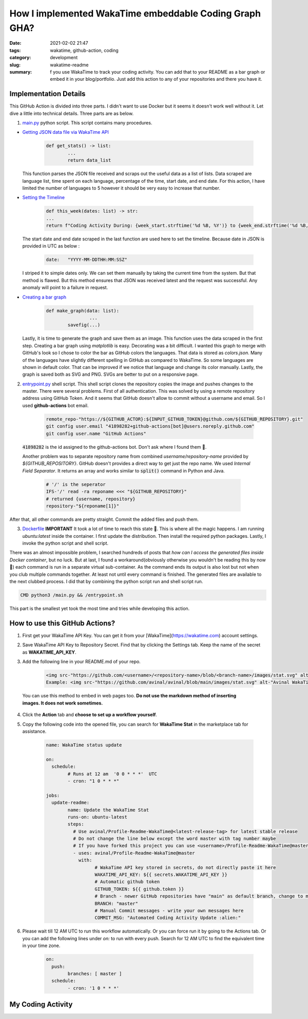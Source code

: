 *******************************************************
How I implemented WakaTime embeddable Coding Graph GHA?
*******************************************************

:date: 2021-02-02 21:47
:tags: wakatime, github-action, coding
:category: development
:slug: wakatime-readme
:summary: f you use WakaTime to track your coding activity. You can add that to your README as a bar graph or embed it in your blog/portfolio. Just add this action to any of your repositories and there you have it.


.. raw:: html

	<a href="https://github.com/avinal/Profile-Readme-WakaTime"><img src="https://raw.githubusercontent.com/avinal/Profile-Readme-WakaTime/b281d074ee75f9626b39d10e2e518c6a297208a3/waka.png" class="img-fluid"></a>

Implementation Details
----------------------

This GitHub Action is divided into three parts. I didn't want to use Docker but it seems it doesn't work well without it. Let dive a little into technical details. Three parts are as below.

1. `main.py <https://github.com/avinal/Profile-Readme-WakaTime/blob/master/main.py>`_ python script. This script contains many procedures.
   
* `Getting JSON data file via WakaTime API <https://github.com/avinal/Profile-Readme-WakaTime/blob/master/main.py#L52>`_
  
    .. code-block:: python
		
		def get_stats() -> list:
			...
			return data_list


  This function parses the JSON file received and scraps out the useful data as a list of lists. Data scraped are language list, time spent on each language, percentage of the time, start date, and end date. For this action, I have limited the number of languages to 5 however it should be very easy to increase that number.

* `Setting the Timeline <https://github.com/avinal/Profile-Readme-WakaTime/blob/master/main.py#L13>`_
  
    .. code-block:: python

		def this_week(dates: list) -> str:
       		...
       		return f"Coding Activity During: {week_start.strftime('%d %B, %Y')} to {week_end.strftime('%d %B, %Y')}"

  The start date and end date scraped in the last function are used here to set the timeline. Because date in JSON is provided in UTC as below :

    .. code-block:: json
    
    	date:	"YYYY-MM-DDTHH:MM:SSZ"

  I striped it to simple dates only. We can set them manually by taking the current time from the system. But that method is flawed. But this method ensures that JSON was received latest and the request was successful. Any anomaly will point to a failure in request.


* `Creating a bar graph <https://github.com/avinal/Profile-Readme-WakaTime/blob/master/main.py#L21>`_

    .. code-block:: python
    
    	def make_graph(data: list):
			...
    		savefig(...)

			
  Lastly, it is time to generate the graph and save them as an image. This function uses the data scraped in the first step. Creating a bar graph using `matplotlib` is easy. Decorating was a bit difficult. I wanted this graph to merge with GitHub's look so I chose to color the bar as GitHub colors the languages. That data is stored as `colors.json`. Many of the languages have slightly different spelling in GitHub as compared to WakaTime. So some languages are shown in default color. That can be improved if we notice that language and change its color manually. Lastly, the graph is saved both as SVG and PNG. SVGs are better to put on a responsive page.


2. `entrypoint.py <https://github.com/avinal/Profile-Readme-WakaTime/blob/master/entrypoint.sh>`_ shell script. This shell script clones the repository copies the image and pushes changes to the master. There were several problems. First of all authentication. This was solved by using a remote repository address using GitHub Token. And it seems that GitHub doesn't allow to commit without a username and email. So I used **github-actions** bot email.
    
	.. code-block:: bash
    
		remote_repo-"https://${GITHUB_ACTOR}:${INPUT_GITHUB_TOKEN}@github.com/${GITHUB_REPOSITORY}.git"
		git config user.email "41898282+github-actions[bot]@users.noreply.github.com"
		git config user.name "GitHub Actions"



  :code:`41898282` is the id assigned to the github-actions bot. Don't ask where I found them 🙂.

  Another problem was to separate repository name from combined *username/repository-name* provided by `${GITHUB_REPOSITORY}`. GitHub doesn't provides a direct way to get just the repo name. We used *Internal Field Separator*. It returns an array and works similar to :code:`split()` command in Python and Java. 

	.. code-block:: bash
	
		# '/' is the seperator
		IFS-'/' read -ra reponame <<< "${GITHUB_REPOSITORY}"
		# returned {username, repository}
		repository-"${reponame[1]}"


After that, all other commands are pretty straight. Commit the added files and push them.

3. `Dockerfile <https://github.com/avinal/Profile-Readme-WakaTime/blob/master/Dockerfile>`_ **IMPORTANT** It took a lot of time to reach this state 🥱. This is where all the magic happens. I am running `ubuntu:latest` inside the container. I first update the distribution. Then install the required python packages. Lastly, I invoke the python script and shell script. 
   
There was an almost impossible problem, I searched hundreds of posts that *how can I access the generated files inside Docker container*, but no luck. But at last, I found a workaround(obviously otherwise you wouldn't be reading this by now 🤣) each command is run in a separate virtual sub-container. As the command ends its output is also lost but not when you club multiple commands together. At least not until every command is finished. The generated files are available to the next clubbed process. I did that by combining the python script run and shell script run.

.. code-block:: dockerfile

    CMD python3 /main.py && /entrypoint.sh

This part is the smallest yet took the most time and tries while developing this action.

How to use this GitHub Actions?
-------------------------------

1. First get your WakaTime API Key. You can get it from your [WakaTime](https://wakatime.com) account settings. 
2. Save WakaTime API Key to Repository Secret. Find that by clicking the Settings tab. Keep the name of the secret as **WAKATIME_API_KEY**.
3. Add the following line in your README.md of your repo.

	.. code-block:: html

		<img src-"https://github.com/<username>/<repository-name>/blob/<branch-name>/images/stat.svg" alt-"Alternative Text"/>
		Example: <img src-"https://github.com/avinal/avinal/blob/main/images/stat.svg" alt-"Avinal WakaTime Activity"/>


  You can use this method to embed in web pages too. **Do not use the markdown method of inserting images. It does not work sometimes.**
  
4. Click the **Action** tab and **choose to set up a workflow yourself**.
5. Copy the following code into the opened file, you can search for **WakaTime Stat** in the marketplace tab for assistance.

	.. code-block:: yaml

		name: WakaTime status update

		on:
		  schedule:
			# Runs at 12 am  '0 0 * * *'  UTC
			- cron: "1 0 * * *"
		
		jobs:
		  update-readme:
			name: Update the WakaTime Stat
			runs-on: ubuntu-latest
			steps:
			  # Use avinal/Profile-Readme-WakaTime@<latest-release-tag> for latest stable release
			  # Do not change the line below except the word master with tag number maybe
			  # If you have forked this project you can use <username>/Profile-Readme-WakaTime@master instead
			  - uses: avinal/Profile-Readme-WakaTime@master
			    with:
				  # WakaTime API key stored in secrets, do not directly paste it here
				  WAKATIME_API_KEY: ${{ secrets.WAKATIME_API_KEY }}
				  # Automatic github token
				  GITHUB_TOKEN: ${{ github.token }}
				  # Branch - newer GitHub repositories have "main" as default branch, change to main in that case, default is master
				  BRANCH: "master"
				  # Manual Commit messages - write your own messages here
				  COMMIT_MSG: "Automated Coding Activity Update :alien:"
		

6. Please wait till 12 AM UTC to run this workflow automatically. Or you can force run it by going to the Actions tab. Or you can add the following lines under `on:` to run with every push. Search for 12 AM UTC to find the equivalent time in your time zone. 

	.. code-block:: yaml
		
		on:
		  push:
			branches: [ master ]
		  schedule:
			- cron: '1 0 * * *'

My Coding Activity
------------------

.. raw:: html

	<img class="img-fluid" src="https://raw.githubusercontent.com/avinal/avinal/main/images/stat.svg">

